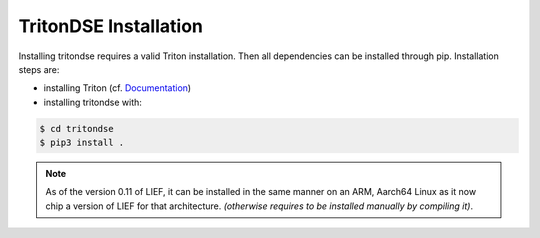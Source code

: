 TritonDSE Installation
======================

Installing tritondse requires a valid Triton installation. Then all dependencies can
be installed through pip. Installation steps are:

* installing Triton (cf. `Documentation <https://triton.quarkslab.com/documentation/doxygen/index.html#install_sec>`_)
* installing tritondse with:

.. code-block:: bash

    $ cd tritondse
    $ pip3 install .

.. note:: As of the version 0.11 of LIEF, it can be installed in the same manner on an ARM, Aarch64
          Linux as it now chip a version of LIEF for that architecture. *(otherwise requires to be
          installed manually by compiling it)*.

